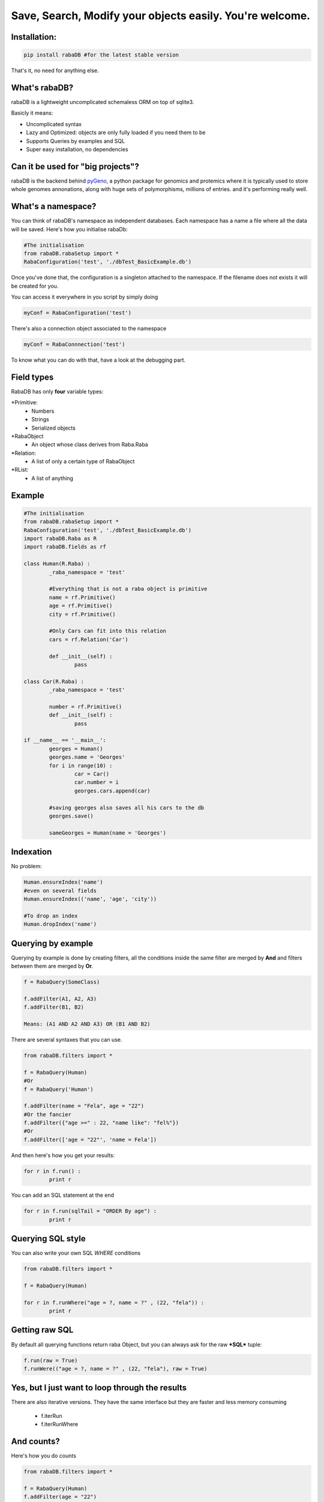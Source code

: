 Save, Search, Modify your objects easily. You're welcome.
=========================================================

Installation:
-------------

.. code:: python
	
	pip install rabaDB #for the latest stable version

That's it, no need for anything else.

What's rabaDB?
--------------

rabaDB is a lightweight uncomplicated schemaless ORM on top of sqlite3.

Basicly it means:

* Uncomplicated syntax
* Lazy and Optimized: objects are only fully loaded if you need them to be
* Supports Queries by examples and SQL
* Super easy installation, no dependencies

Can it be used for "big projects"?
----------------------------------

rabaDB is the backend behind pyGeno_, a python package for genomics and protemics where it is typically used to store
whole genomes annonations, along with huge sets of polymorphisms, millions of entries. and it's performing really well.

.. _pyGeno: https://github.com/tariqdaouda/pyGeno


What's a namespace?
-------------------

You can think of rabaDB's namespace as independent databases. Each namespace has a name a file where all the data
will be saved. Here's how you initialise rabaDb:

.. code:: python
	
	#The initialisation
	from rabaDB.rabaSetup import *
	RabaConfiguration('test', './dbTest_BasicExample.db')

Once you've done that, the configuration is a singleton attached to the namespace. If the filename does not exists
it will be created for you.

You can access it everywhere in you script by simply doing

.. code:: python
	
	myConf = RabaConfiguration('test')

There's also a connection object associated to the namespace

.. code:: python
	
	myConf = RabaConnnection('test')
	

To know what you can do with that, have a look at the debugging part.

Field types
-----------

RabaDB has only **four** variable types:

*Primitive:
	- Numbers
	- Strings
	- Serialized objects
*RabaObject
	- An object whose class derives from Raba.Raba
*Relation:
	- A list of only a certain type of RabaObject 
*RList:
	- A list of anything

Example
-------

.. code:: python
	
	#The initialisation
	from rabaDB.rabaSetup import *
	RabaConfiguration('test', './dbTest_BasicExample.db')
	import rabaDB.Raba as R
	import rabaDB.fields as rf
	
	class Human(R.Raba) :
		_raba_namespace = 'test'
		
		#Everything that is not a raba object is primitive
		name = rf.Primitive()
		age = rf.Primitive()
		city = rf.Primitive()
		
		#Only Cars can fit into this relation
		cars = rf.Relation('Car')
		
		def __init__(self) :
			pass
	
	class Car(R.Raba) :
		_raba_namespace = 'test'
	
		number = rf.Primitive()
		def __init__(self) :
			pass
	
	if __name__ == '__main__':
		georges = Human()
		georges.name = 'Georges'
		for i in range(10) :
			car = Car()
			car.number = i
			georges.cars.append(car)
	
		#saving georges also saves all his cars to the db
		georges.save()
		
		sameGeorges = Human(name = 'Georges')

Indexation
-----------
No problem:

.. code:: python
	
	Human.ensureIndex('name')
	#even on several fields
	Human.ensureIndex(('name', 'age', 'city'))
	
	#To drop an index
	Human.dropIndex('name')

Querying by example
-------------------
Querying by example is done by creating filters, all the conditions inside the same filter are merged by **And**
and filters between them are merged by **Or**.

.. code::

	f = RabaQuery(SomeClass)
	
	f.addFilter(A1, A2, A3)
	f.addFilter(B1, B2)
	
	Means: (A1 AND A2 AND A3) OR (B1 AND B2)

There are several syntaxes that you can use.

.. code:: python

	from rabaDB.filters import *
	
	f = RabaQuery(Human)
	#Or
	f = RabaQuery('Human')
	
	f.addFilter(name = "Fela", age = "22")
	#Or the fancier
	f.addFilter({"age >=" : 22, "name like": "fel%"})
	#Or
	f.addFilter(['age = "22"', 'name = Fela'])

And then here's how you get your results:

.. code:: python

	for r in f.run() :
		print r
	
You can add an SQL statement at the end

.. code:: python
	
	for r in f.run(sqlTail = "ORDER By age") :
		print r
	

Querying SQL style
------------------

You can also write your own SQL *WHERE* conditions

.. code:: python

	from rabaDB.filters import *
	
	f = RabaQuery(Human)
	
	for r in f.runWhere("age = ?, name = ?" , (22, "fela")) :
		print r


Getting raw SQL 
----------------

By default all querying functions return raba Object, but you can always ask for the raw ***SQL*** tuple:

.. code:: python
	
	f.run(raw = True)
	f.runWere(("age = ?, name = ?" , (22, "fela"), raw = True)

Yes, but I just want to loop through the results  
------------------------------------------------

There are also iterative versions. They have the same interface but they are faster and less memory consuming
	
	* f.iterRun
	* f.iterRunWhere

And counts?
----------

Here's how you do counts

.. code:: python

	from rabaDB.filters import *
	
	f = RabaQuery(Human)
	f.addFilter(age = "22")
	print f.count()

Debugging
---------

RabaDb has an extensive debugging tools that you can access through the namespace's connection.

 work in progress
 
 .. code:: python
 
 	import rabaDB.rabaSetup
 	dbConf = rabaDB.rabaSetup.RabaConfiguration("mynamespace")

Schemaless?
------------
 Work in progress
